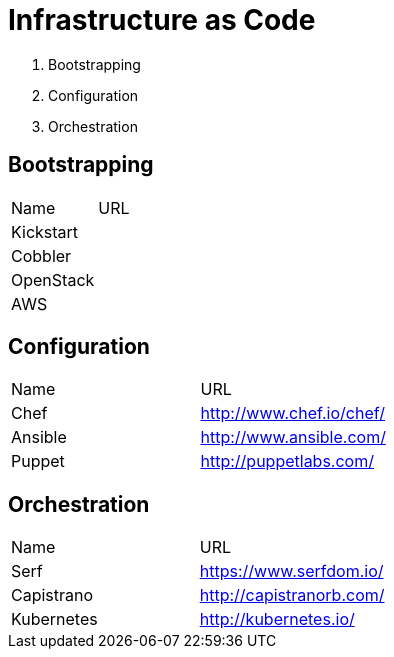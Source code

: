 = Infrastructure as Code


1. Bootstrapping
2. Configuration
3. Orchestration

== Bootstrapping

|====================
|Name       |URL
|Kickstart  |
|Cobbler    |
|OpenStack  |
|AWS        |
|====================


== Configuration

|====================
|Name    |URL
|Chef    |http://www.chef.io/chef/
|Ansible |http://www.ansible.com/
|Puppet  |http://puppetlabs.com/
|====================


== Orchestration

|====================
|Name       |URL
|Serf       |https://www.serfdom.io/
|Capistrano |http://capistranorb.com/
|Kubernetes |http://kubernetes.io/
|====================

